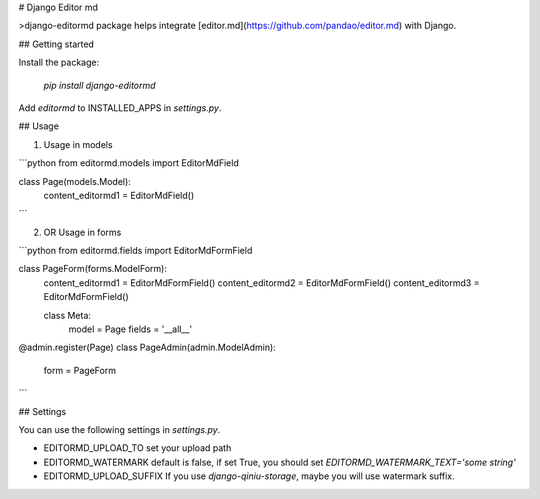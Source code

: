 # Django Editor md

>django-editormd package helps integrate [editor.md](https://github.com/pandao/editor.md) with Django.

## Getting started

Install the package:

  `pip install django-editormd`


Add `editormd` to INSTALLED_APPS in `settings.py`.


## Usage


1. Usage in models

```python
from editormd.models import EditorMdField


class Page(models.Model):
    content_editormd1 = EditorMdField()
```

2. OR Usage in forms

```python
from editormd.fields import EditorMdFormField


class PageForm(forms.ModelForm):
    content_editormd1 = EditorMdFormField()
    content_editormd2 = EditorMdFormField()
    content_editormd3 = EditorMdFormField()

    class Meta:
        model = Page
        fields = '__all__'


@admin.register(Page)
class PageAdmin(admin.ModelAdmin):
    form = PageForm
```

## Settings

You can use the following settings in `settings.py`.

- EDITORMD_UPLOAD_TO
  set your upload path

- EDITORMD_WATERMARK
  default is false, if set True, you should set `EDITORMD_WATERMARK_TEXT='some string'`

- EDITORMD_UPLOAD_SUFFIX
  If you use `django-qiniu-storage`, maybe you will use watermark suffix.


